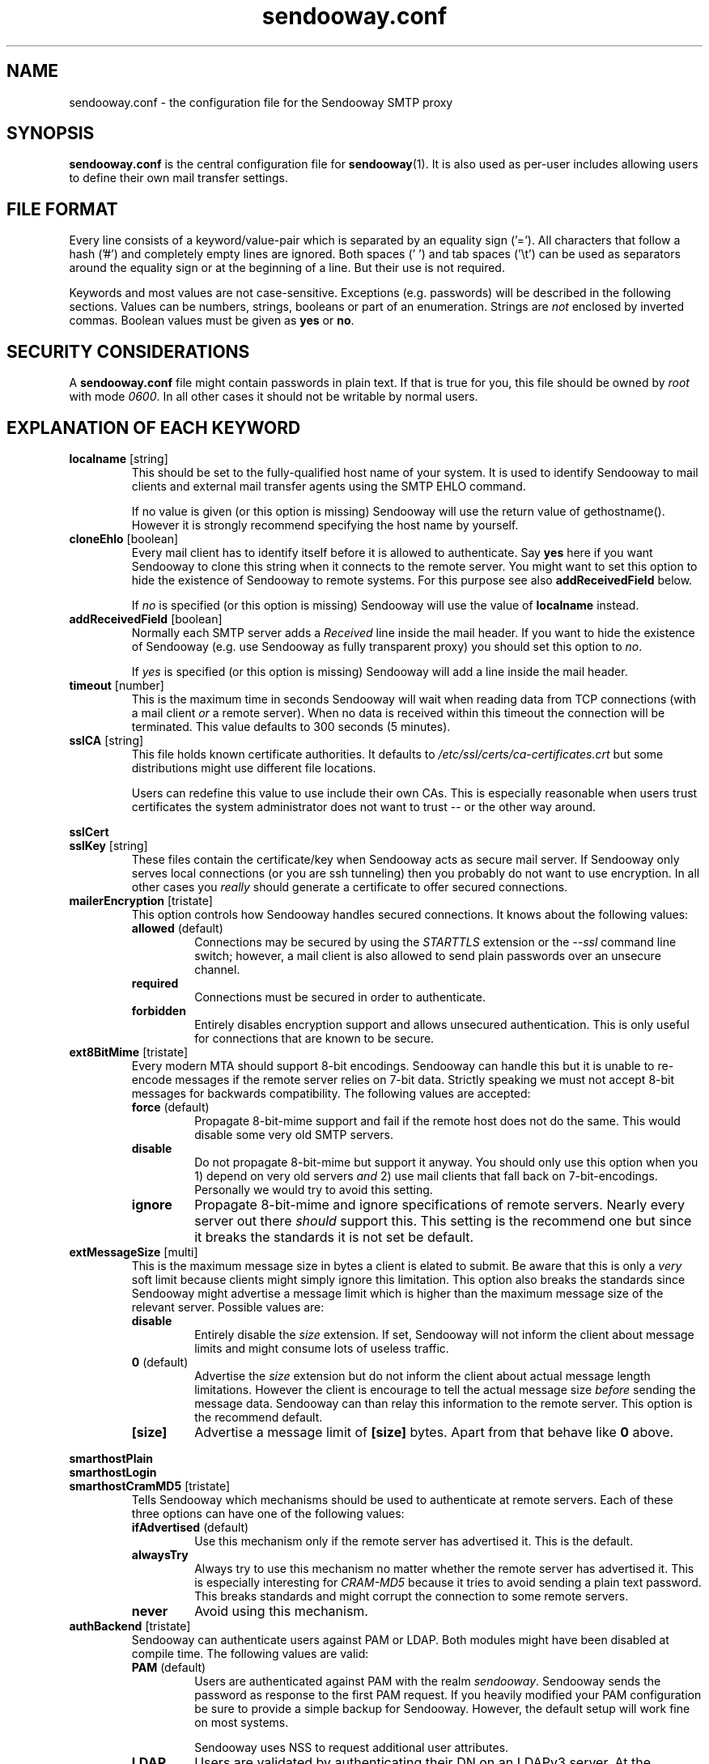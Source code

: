 .\" Sendooway - a multi-user and multi-target SMTP proxy
.\"   Copyright (C) 2012-2014 Michael Kammer
.\"   Published under the GNU GPL version 3 (or later)
.\"
.\" Sendooway is free software: you can redistribute it and/or modify
.\" it under the terms of the GNU General Public License as published by
.\" the Free Software Foundation, either version 3 of the License, or
.\" (at your option) any later version.
.\"
.\" Sendooway is distributed in the hope that it will be useful,
.\" but WITHOUT ANY WARRANTY; without even the implied warranty of
.\" MERCHANTABILITY or FITNESS FOR A PARTICULAR PURPOSE.  See the
.\" GNU General Public License for more details.
.\"
.\" You should have received a copy of the GNU General Public License
.\" along with Sendooway.  If not, see <http://www.gnu.org/licenses/>.
.\"
.TH sendooway.conf 5
.SH NAME
sendooway.conf \- the configuration file for the Sendooway SMTP proxy

.SH SYNOPSIS
\fBsendooway.conf\fP is the central configuration file for
\fBsendooway\fP(1). It is also used as per-user includes allowing users
to define their own mail transfer settings.

.SH FILE FORMAT
Every line consists of a keyword/value-pair which is separated by an
equality sign ('='). All characters that follow a hash ('#') and
completely empty lines are ignored. Both spaces (' ') and tab spaces
('\\t') can be used as separators around the equality sign or at the
beginning of a line. But their use is not required.
.PP
Keywords and most values are not case-sensitive. Exceptions
(e.g. passwords) will be described in the following sections. Values can
be numbers, strings, booleans or part of an enumeration. Strings are
\fInot\fP enclosed by inverted commas. Boolean values must be given as
\fByes\fP or \fBno\fP.

.SH SECURITY CONSIDERATIONS
A \fBsendooway.conf\fP file might contain passwords in plain text. If
that is true for you, this file should be owned by \fIroot\fP with mode
\fI0600\fP. In all other cases it should not be writable by normal
users.

.SH EXPLANATION OF EACH KEYWORD
.TP
.B localname \fP[string]
This should be set to the fully-qualified host name of your system. It
is used to identify Sendooway to mail clients and external mail transfer
agents using the SMTP EHLO command.
.PP
.RS
If no value is given (or this option is missing) Sendooway will use the
return value of gethostname(). However it is strongly recommend
specifying the host name by yourself.
.RE

.TP
.B cloneEhlo \fP[boolean]
Every mail client has to identify itself before it is allowed to
authenticate. Say \fByes\fP here if you want Sendooway to clone this
string when it connects to the remote server. You might want to set this
option to hide the existence of Sendooway to remote systems. For this
purpose see also \fBaddReceivedField\fP below.
.PP
.RS
If \fIno\fP is specified (or this option is missing) Sendooway will use
the value of \fBlocalname\fP instead.
.RE

.TP
.B addReceivedField \fP[boolean]
Normally each SMTP server adds a \fIReceived\fP line inside the mail
header. If you want to hide the existence of Sendooway (e.g. use
Sendooway as fully transparent proxy) you should set this option to
\fIno\fP.
.PP
.RS
If \fIyes\fP is specified (or this option is missing) Sendooway will
add a line inside the mail header.
.RE

.TP
.B timeout \fP[number]
This is the maximum time in seconds Sendooway will wait when reading
data from TCP connections (with a mail client \fIor\fP a remote server).
When no data is received within this timeout the connection will be
terminated. This value defaults to 300 seconds (5 minutes).

.TP
.B sslCA \fP[string]
This file holds known certificate authorities. It defaults to
\fI/etc/ssl/certs/ca-certificates.crt\fP but some distributions might
use different file locations.
.PP
.RS
Users can redefine this value to use include their own CAs. This is
especially reasonable when users trust certificates the system
administrator does not want to trust -- or the other way around.
.RE

.PP
.B sslCert
.RS
.RE
.B sslKey \fP[string]
.RS
These files contain the certificate/key when Sendooway acts as secure
mail server. If Sendooway only serves local connections (or you are
ssh tunneling) then you probably do not want to use encryption. In all
other cases you \fIreally\fP should generate a certificate to offer
secured connections.
.RE

.TP
.B mailerEncryption \fP[tristate]
This option controls how Sendooway handles secured connections. It
knows about the following values:
.PP
.RS
.TP
.B allowed \fP(default)
Connections may be secured by using the \fISTARTTLS\fP extension or the
\fI--ssl\fP command line switch; however, a mail client is also allowed
to send plain passwords over an unsecure channel.
.TP
.B required
Connections must be secured in order to authenticate.
.TP
.B forbidden
Entirely disables encryption support and allows unsecured
authentication. This is only useful for connections that are known to be
secure.
.RE

.TP
.B ext8BitMime \fP[tristate]
Every modern MTA should support 8-bit encodings. Sendooway can handle
this but it is unable to re-encode messages if the remote server relies
on 7-bit data. Strictly speaking we must not accept 8-bit messages for
backwards compatibility. The following values are accepted:
.PP
.RS
.TP
.B force \fP(default)
Propagate 8-bit-mime support and fail if the
remote host does not do the same. This would disable some very old
SMTP servers.
.TP
.B disable
Do not propagate 8-bit-mime but support it anyway. You should only use
this option when you 1) depend on very old servers \fIand\fP 2) use mail
clients that fall back on 7-bit-encodings. Personally we would try to
avoid this setting.
.TP
.B ignore
Propagate 8-bit-mime and ignore specifications of remote servers. Nearly
every server out there \fIshould\fP support this. This setting is the
recommend one but since it breaks the standards it is not set be default.
.RE

.TP
.B extMessageSize \fP[multi]
This is the maximum message size in bytes a client is elated to submit.
Be aware that this is only a \fIvery\fP soft limit because clients might
simply ignore this limitation. This option also breaks the standards
since Sendooway might advertise a message limit which is higher than the
maximum message size of the relevant server. Possible values are:
.PP
.RS
.TP
.B disable
Entirely disable the \fIsize\fP extension. If set, Sendooway will not
inform the client about message limits and might consume lots of useless
traffic.
.TP
.B 0 \fP(default)
Advertise the \fIsize\fP extension but do not inform the client about
actual message length limitations. However the client is encourage to
tell the actual message size \fIbefore\fP sending the message data.
Sendooway can than relay this information to the remote server. This
option is the recommend default.
.TP
.B [size]
Advertise a message limit of \fB[size]\fP bytes. Apart from that behave
like \fB0\fP above.
.RE

.PP
.B smarthostPlain
.RS
.RE
.B smarthostLogin
.RS
.RE
.B smarthostCramMD5 \fP[tristate]
.RS
Tells Sendooway which mechanisms should be used to authenticate at
remote servers. Each of these three options can have one of the
following values:
.PP
.TP
.B ifAdvertised \fP(default)
Use this mechanism only if the remote server has advertised it. This is
the default.
.TP
.B alwaysTry
Always try to use this mechanism no matter whether the remote server has
advertised it. This is especially interesting for \fICRAM-MD5\fP because
it tries to avoid sending a plain text password. This breaks standards
and might corrupt the connection to some remote servers.
.TP
.B never
Avoid using this mechanism.
.RE

.TP
.B authBackend \fP[tristate]
Sendooway can authenticate users against PAM or LDAP. Both modules might
have been disabled at compile time. The following values are valid:
.RS
.TP
.B PAM \fP(default)
Users are authenticated against PAM with the realm \fIsendooway\fP.
Sendooway sends the password as response to the first PAM request. If
you heavily modified your PAM configuration be sure to provide a simple
backup for Sendooway. However, the default setup will work fine on most
systems.
.PP
.RS
Sendooway uses NSS to request additional user attributes.
.RE
.TP
.B LDAP
Users are validated by authenticating their DN on an LDAPv3 server. At
the moment, only simple binding is supported by Sendooway and there is
no support for anonymous or administrative binds. If this method is used
values for \fIldapAuthDN\fP and \fIldapUri\fP must be provided as well
(see below).
.PP
.RS
Sendooway uses LDAP to request additional user attributes.
.RE
.TP
.B none
Disable multi-user support. Sendooway will only accept the name of the
system user running the process. The supplied password will not be
checked. This method is useful for embedded environments without
multi-user support or when Sendooway is used over a secured console.
.PP
.RS
Sendooway uses NSS to request additional user attributes.
.RE
.RE

.TP
.B ldapAuthDN \fP[string]
If using the LDAP backend, Sendooway will validate users by
authenticating them on the LDAP server. This value describes how
usernames are mapped to DNs. The placeholder \fI%u\fP is replaced
by the username. The corresponding entry must implement the
\fIposixaccount\fP objectclass because Sendooway will work with the
\fIuidNumber\fP, \fIgidNumber\fP and \fIhomedirectory\fP attributes.
.PP

.TP
.B ldapUri \fP[string]
If using the LDAP backend, this value must contain one or more LDAP
servers. A server must be named in URI style which looks like
ldap://example/, ldaps://example/ or ldap://example:port/. Several
URIs can be seperated by spaces.
.PP

.TP
.B ldapSSLca \fP[string]
This file holds known certificate authorities for the LDAP client. It
defaults to be the same value as \fIsslCA\fP if not otherwise specified.
.PP

.TP
.B validUser \fP[string]
This keyword is special. If there is no such keyword inside your
configuration file every user is allowed to use Sendooway (as long as
(s)he is able to authenticate against PAM/LDAP). This is, of course, the
default behavior.
.PP
.RS
If Sendooway should only be available for selected users those have to
be listed here. Note that this keyword has to be \fIrepeated for
every\fP single user. You can also enable an entire user group by
specifying the group name prefixed with a percentage sign ('%').
.RE
.PP
.RS
\fBNOTE:\fP The \fIvalidUser\fP keyword is currently not supported by
the LDAP backend and will be ignored silently.
.RE

.TP
.B smarthostMapping \fP[string]
This keyword can be given multiple times. It tells Sendooway where
remote authentication information can be looked up. Surely this is the
most important setting. Every mapping is prefixed with the adequate file
type, followed by a colon (':') and the name of the file. Finally there
are three supported file types:
.PP
.RS
.TP
.B getmail [filename]
Parse an adapted \fIgetmailrc\fP-like file. Like above \fI%h\fP and
\fI%u\fP are replaced with proper values. Mostly this option is
specified in user configuration files. For more information see
section \fBUSING GETMAILRC\fP below.
.TP
.B fetchmail [filename]
Parse an adapted \fI.fetchmailrc\fP-like file. The strings \fI%h\fP and
\fI%u\fP are replaced by the home path resp. the name of the
authenticated user. See section \fBUSING FETCHMAILRC\fP below.
.TP
.B direct [address] [server] [port] [username] [password] [options]
This format can be used if neither fetchmail nor getmail are used. Use
it to connect users that send as \fB[address]\fP directly to the SMTP
server on host \fB[server]\fP and listening on \fB[port]\fP;
authenticate as \fB[username]\fP with the password \fB[password]\fP.
\fB[option]\fP is a comma separated list of zero or more of the
following keywords:
.PP
.RS
.TP
.B tls
Connect to the SMTP server using the transport layer security protocol
(TLS).
.TP
.B ssl
Connect to the SMTP server using the secured socket layer (SSL).
.TP
.B noCertCheck
If \fBtls\fP or \fBssl\fP are defined, then errors on certificate
validation are ignored. Nevertheless validation errors are always
logged.
.TP
.B noAuth
Do not try to authenticate on remote side and ignore the values
of the username and password field. A hyphen ('-') is the recommend
placeholder for both fields.
.RE
.PP
If the \fBsmarthostMapping\fP keyword is neither given inside your
global \fInor\fP user configuration file, then the following default
is used:
.PP
.RS
.nf
smarthostMapping = getmail:%h/.getmail/getmailrc
smarthostMapping = fetchmail:%h/.fetchmailrc
.fi
.RE
.RE
.PP
.TP
.B userInclude \fP[string]
Some values should be defined on a per-user basis. As soon as a user is
successfully authenticated agains PAM Sendooway will try use load the
file specified here (\fI%h\fP and \fI%u\fP are replaced by the home dir
resp. the name of according user). User settings are always preferred
against global ones but Sendooway will fall back to global
\fBsmarthostMapping\fPs if no per-user mapping fits. Since this file is
loaded after user authentication some settings are useless (e.g.
\fBext8BitMime\fP and such).
.PP
All other keywords are rejected.

.SH USING GETMAILRC
Each \fIgetmailrc\fP-like defines exactly one mail account. If more than
one account is used, multiple files have to be parsed. Unfortunately,
there is no standard on where to save those files and you have to
specify the location for each file. This is usually done with several
\fBsmarthostMapping=getmail:\fP entries inside your Sendooway
configuration.
.PP
We assume that you are familiar with \fBgetmail\fP(1) and its
configuration files. Sendooway defines a new section named
\fB[sender]\fP. Inside this section the following keyword-value-pairs
are valid:
.PP
.TP
.B type
This defines how the remote server can be reached. At the moment
Sendooway supports three different sender types:
.RS
.TP
.B SimpleSMTPSender
Mails are sent over an unencrypted connection. You hopefully do not
need this.
.TP
.B SimpleSMTPSSLSender
The SMTP connection is encrypted using the secured socket layer (SSL).
.TP
.B SimpleSMTPTLSSender
This is the most modern way of using the SMTP protocol. Sendooway will
secure the connection using the transport layer security protocol (TLS).
.RE
.TP
.B no_certificate_check
If \fBSimpleSMTPTLSSender\fP or \fBSimpleSMTPSSLSender\fP are used above
and this option is set to \fBtrue\fP, then errors on certificate
validation are ignored. Nevertheless validation errors are always
logged.
.TP
.B server
This defines the SMTP server which has to be used for outgoing mails. If
no remote server is defined Sendooway will fall back to the incoming
mail server (IMAP/POP3/whatever). However you are \fIreally\fP
encouraged to define an outgoing server.
.TP
.B port
Per default, Sendooway will try to contact the remote server on TCP port
587 (or port 465 for SSL connections). Port 25 is only used for
unencrypted connections (but this might change in future). If you want
to connect to another port, it can be specified here. The value can be a
number between 1 and 65535 or the corresponding service name.
.TP
.B username
This is the username for the remote SMTP server. If this keyword
is not given Sendooway will use the same username as getmail uses for
mail retrieval. If you do not want to use remote side authentication,
define an empty username here.
.TP
.B password
Like above but for your account password.
.PP
.TP
.B address
This keyword is mandatory. It defines the mail address which is used for
outgoing mails. If the address matches the address a mail client uses as
sender address, then (and only then) Sendooway connects to the server
specified above. The \fBaddress\fP value can be defined multiple times
if more than one mail address belongs to this account.
.PP
Below is an example. It asks getmail to retrieve mails for user
\fIalice\fP and password \fIsecret\fP from \fImailbox.moon.net\fP.
Sendooway will send outgoing mails over \fImx.moon.net\fP with TLS
encryption and the same account data as long as the sender address
matches \fIalice@moon.net\fP or \fIbobs_angel@moon.net\fP.
.PP
.RS
.nf
[destination]
type = Maildir
path = ~/Maildir/

[retriever]
type = SimplePOP3SSLRetriever
server = mailbox.moon.net
username = alice
password = secret

[sender]
type = SimpleSMTPTLSSender
server = mx.moon.net
address = alice@moon.net
address = bobs_angel@moon.net
.fi
.RE

.SH USING FETCHMAILRC
You can define several mail accounts inside a single
\fIfetchmailrc\fP-like file. Normally you should only want to use those
files if you are using \fBfetchmail\fP(1) and already know how it has to
be configured to retrieve mails.
.PP
At the moment fetchmail does not allow additional information inside
its configuration file. For that reason Sendooway's keywords are
prefixed with a hash ('#') and thus be considered as comments. Foreach
definied account Sendooway recognizes the following keywords:
.TP
.B #sendooway:server [smtp server]
This is mandatory and defines the SMTP server which has to be used for
outgoing mails.
.TP
.B #sendooway:port [smtp port]
Per default Sendooway will try to contact the remote server on TCP port
587 (or port 465 for SSL connections). Port 25 is only used for
unencrypted connections (but this might change in future). If you want
to connect to another port it can be specified here. \fB[smtp port]\fP
can be a numeric value between 1 and 65535 or the corresponding service
name.
.TP
.B #sendooway:user [username]
This is the username for the outgoing SMTP connection. If this keyword
is not given Sendooway will use the same username as fetchmail uses for
mail retrieval.
.TP
.B #sendooway:pass [password]
Like above but for your account password.
.PP
.TP
.B #sendooway:tls
Connect to the SMTP server using the transport layer security protocol
(TLS).
.TP
.B #sendooway:ssl
Connect to the SMTP server using the secured socket layer (SSL).
.TP
.B #sendooway:noCertCheck
If \fB#sendooway:tls\fP or \fB#sendooway:ssl\fP are defined, then errors
on certificate validation are ignored. Nevertheless validation errors
are always logged.
.TP
.B #sendooway:noAuth
Do not try to authenticate on remote side.
.TP
.B #sendooway:address [mail address]
This keyword is mandatory and \fImust be the last option\fP of any
account. It defines the mail address which is used for outgoing mails.
If this address matches the address a mail client uses as sender
address then (and only then) Sendooway connects to the server specified
above.
.PP
Below is an example. It asks fetchmail to retrieve mails for user
\fIalice\fP and password \fIsecret\fP from \fImailbox.moon.net\fP.
Sendooway will send outgoing mails over \fImx.moon.net\fP with TLS
encryption and the same account data as long as the sender address
matches \fIalice@moon.net\fP.
.PP
.RS
.nf
server "mailbox.moon.net"
   protocol pop3
   user "alice"
   pass "secret"
   #sendooway:server "mx.moon.net"
   #sendooway:tls
   #sendooway:address "alice@moon.net"
.fi
.RE

.SH AUTHOR
Michael Kammer

.SH SEE ALSO
\fBsendooway\fP(1), \fBfetchmail\fP(1), \fBgetmail\fP(1)
.PP
For the feature list and some default configuration files have a look
at Sendooway's beautiful homepage at
.I http://www.kuspbv.de/sendooway/
